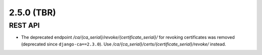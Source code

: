###########
2.5.0 (TBR)
###########

********
REST API
********

* The deprecated endpoint `/ca/{ca_serial}/revoke/{certificate_serial}/` for revoking certificates was
  removed (deprecated since ``django-ca==2.3.0``). Use `/ca/{ca_serial}/certs/{certificate_serial}/revoke/`
  instead.